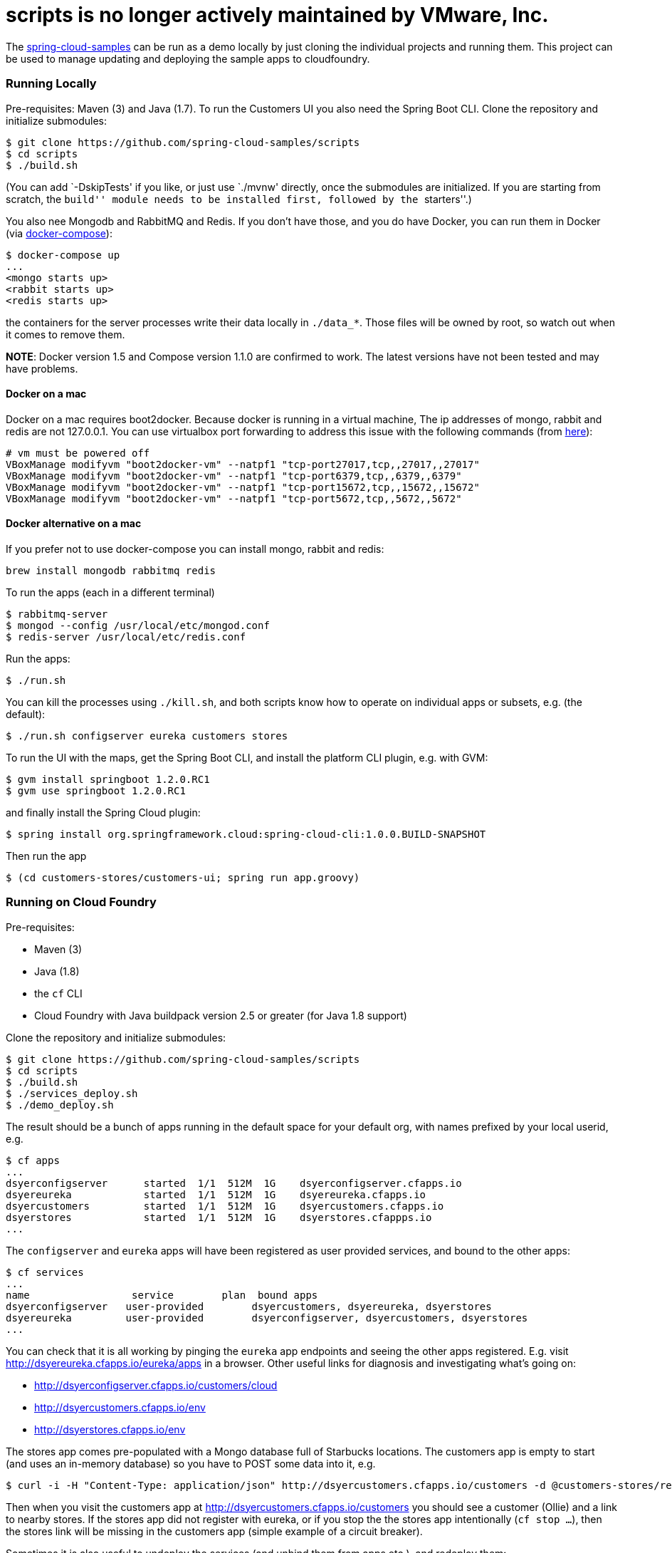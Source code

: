 # scripts is no longer actively maintained by VMware, Inc.

////
DO NOT EDIT THIS FILE. IT WAS GENERATED.
Manual changes to this file will be lost when it is generated again.
Edit the files in the src/main/asciidoc/ directory instead.
////

The https://github.com/spring-cloud-samples[spring-cloud-samples] can be
run as a demo locally by just cloning the individual projects and
running them. This project can be used to manage updating and deploying
the sample apps to cloudfoundry.

[[running-locally]]
Running Locally
~~~~~~~~~~~~~~~

Pre-requisites: Maven (3) and Java (1.7). To run the Customers UI you
also need the Spring Boot CLI. Clone the repository and initialize
submodules:

....
$ git clone https://github.com/spring-cloud-samples/scripts
$ cd scripts
$ ./build.sh
....

(You can add `-DskipTests' if you like, or just use `./mvnw' directly,
once the submodules are initialized. If you are starting from scratch,
the ``build'' module needs to be installed first, followed by the
``starters''.)

You also nee Mongodb and RabbitMQ and Redis. If you don’t have those,
and you do have Docker, you can run them in Docker (via
http://docs.docker.com/compose/[docker-compose]):

....
$ docker-compose up
...
<mongo starts up>
<rabbit starts up>
<redis starts up>
....

the containers for the server processes write their data locally in
`./data_*`. Those files will be owned by root, so watch out when it
comes to remove them.

*NOTE*: Docker version 1.5 and Compose version 1.1.0 are confirmed to
work. The latest versions have not been tested and may have problems.

[[docker-on-a-mac]]
Docker on a mac
^^^^^^^^^^^^^^^

Docker on a mac requires boot2docker. Because docker is running in a
virtual machine, The ip addresses of mongo, rabbit and redis are not
127.0.0.1. You can use virtualbox port forwarding to address this issue
with the following commands (from
https://github.com/boot2docker/boot2docker/blob/master/doc/WORKAROUNDS.md[here]):

....
# vm must be powered off
VBoxManage modifyvm "boot2docker-vm" --natpf1 "tcp-port27017,tcp,,27017,,27017"
VBoxManage modifyvm "boot2docker-vm" --natpf1 "tcp-port6379,tcp,,6379,,6379"
VBoxManage modifyvm "boot2docker-vm" --natpf1 "tcp-port15672,tcp,,15672,,15672"
VBoxManage modifyvm "boot2docker-vm" --natpf1 "tcp-port5672,tcp,,5672,,5672"
....

[[docker-alternative-on-a-mac]]
Docker alternative on a mac
^^^^^^^^^^^^^^^^^^^^^^^^^^^

If you prefer not to use docker-compose you can install mongo, rabbit
and redis:

....
brew install mongodb rabbitmq redis
....

To run the apps (each in a different terminal)

....
$ rabbitmq-server
$ mongod --config /usr/local/etc/mongod.conf
$ redis-server /usr/local/etc/redis.conf
....

Run the apps:

....
$ ./run.sh
....

You can kill the processes using `./kill.sh`, and both scripts know how
to operate on individual apps or subsets, e.g. (the default):

....
$ ./run.sh configserver eureka customers stores
....

To run the UI with the maps, get the Spring Boot CLI, and install the
platform CLI plugin, e.g. with GVM:

....
$ gvm install springboot 1.2.0.RC1
$ gvm use springboot 1.2.0.RC1
....

and finally install the Spring Cloud plugin:

....
$ spring install org.springframework.cloud:spring-cloud-cli:1.0.0.BUILD-SNAPSHOT
....

Then run the app

....
$ (cd customers-stores/customers-ui; spring run app.groovy)
....

[[running-on-cloud-foundry]]
Running on Cloud Foundry
~~~~~~~~~~~~~~~~~~~~~~~~

Pre-requisites:

* Maven (3)
* Java (1.8)
* the `cf` CLI
* Cloud Foundry with Java buildpack version 2.5 or greater (for Java 1.8
support)

Clone the repository and initialize submodules:

....
$ git clone https://github.com/spring-cloud-samples/scripts
$ cd scripts
$ ./build.sh
$ ./services_deploy.sh
$ ./demo_deploy.sh
....

The result should be a bunch of apps running in the default space for
your default org, with names prefixed by your local userid, e.g.

....
$ cf apps
...
dsyerconfigserver      started  1/1  512M  1G    dsyerconfigserver.cfapps.io
dsyereureka            started  1/1  512M  1G    dsyereureka.cfapps.io
dsyercustomers         started  1/1  512M  1G    dsyercustomers.cfapps.io
dsyerstores            started  1/1  512M  1G    dsyerstores.cfappps.io
...
....

The `configserver` and `eureka` apps will have been registered as user
provided services, and bound to the other apps:

....
$ cf services
...
name                 service        plan  bound apps
dsyerconfigserver   user-provided        dsyercustomers, dsyereureka, dsyerstores
dsyereureka         user-provided        dsyerconfigserver, dsyercustomers, dsyerstores
...
....

You can check that it is all working by pinging the `eureka` app
endpoints and seeing the other apps registered. E.g. visit
http://dsyereureka.cfapps.io/eureka/apps in a browser. Other useful
links for diagnosis and investigating what’s going on:

* http://dsyerconfigserver.cfapps.io/customers/cloud
* http://dsyercustomers.cfapps.io/env
* http://dsyerstores.cfapps.io/env

The stores app comes pre-populated with a Mongo database full of
Starbucks locations. The customers app is empty to start (and uses an
in-memory database) so you have to POST some data into it, e.g.

....
$ curl -i -H "Content-Type: application/json" http://dsyercustomers.cfapps.io/customers -d @customers-stores/rest-microservices-customers/src/test/resources/customers.json
....

Then when you visit the customers app at
http://dsyercustomers.cfapps.io/customers you should see a customer
(Ollie) and a link to nearby stores. If the stores app did not register
with eureka, or if you stop the the stores app intentionally
(`cf stop ...`), then the stores link will be missing in the customers
app (simple example of a circuit breaker).

Sometimes it is also useful to undeploy the services (and unbind them
from apps etc.), and redeploy them:

....
$ ./services_undeploy.sh
$ ./services_deploy.sh
$ ./demo_deploy.sh
....

It should all work on https://run.pivotal.io[Pivotal Web Services], by
default, or on any Cloudfoundry instance (e.g. PCF or a local single VM
instance) if you set the `DOMAIN` environment variable to the DNS domain
that the service is running in.

To run on https://github.com/cloudfoundry/bosh-lite[bosh-lite]

Deploy mongodb using
https://github.com/cloudfoundry-community/cf-services-contrib-release

....
export DOMAIN=10.244.0.34.xip.io
export PLATFORM_HOME=/Users/sgibb/workspace/spring/spring-cloud-samples #where all spring-cloud-samples are checked out
export MONGO_URI=mongodb://192.168.50.1/stores #mongo running on host #TODO install mongo as a service
....

[[build-documentation]]
Build documentation
~~~~~~~~~~~~~~~~~~~

You can easily create the documentation for a particular release train
using the `release_train.sh` script. You can run it in an interactive
mode - then you’ll get prompted for all entries, or you can provide the
values of the name of the release train together with the names and
versions of modules. You can run `./release_train -h` for more
information.